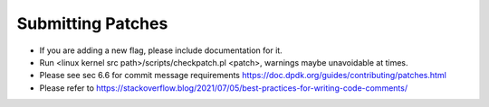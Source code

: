 Submitting Patches
==================

* If you are adding a new flag, please include documentation for it.
* Run <linux kernel src path>/scripts/checkpatch.pl <patch>, warnings maybe unavoidable at times.
* Please see sec 6.6 for commit message requirements https://doc.dpdk.org/guides/contributing/patches.html
* Please refer to https://stackoverflow.blog/2021/07/05/best-practices-for-writing-code-comments/
